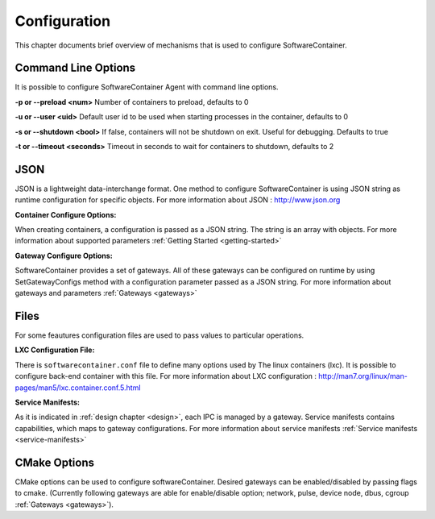 .. _configuration:

Configuration
*************

This chapter documents brief overview of mechanisms that is used to configure SoftwareContainer.

.. _cmd_options:

Command Line Options
====================
It is possible to configure SoftwareContainer Agent with command line options.
 
**-p or --preload <num>** Number of containers to preload, defaults to 0

**-u or --user <uid>**        Default user id to be used when starting processes in the container, defaults to 0

**-s or --shutdown <bool>**   If false, containers will not be shutdown on exit. Useful for debugging. Defaults to true

**-t or --timeout <seconds>** Timeout in seconds to wait for containers to shutdown, defaults to 2


.. _json_conf:

JSON
====
JSON is a lightweight data-interchange format. One method to configure SoftwareContainer is using JSON string as runtime configuration for specific objects. For more information about JSON : http://www.json.org

:Container Configure Options:

When creating containers, a configuration is passed as a JSON string. The string is an array with objects. For more information about supported parameters :ref:`Getting Started <getting-started>`

:Gateway Configure Options:

SoftwareContainer provides a set of gateways. All of these gateways can be configured on runtime by using SetGatewayConfigs method with a configuration parameter passed as a JSON string. For more information about gateways and parameters :ref:`Gateways <gateways>`

Files
=====
For some feautures configuration files are used to pass values to particular operations.

:LXC Configuration File:

There is ``softwarecontainer.conf`` file to define many options used by The linux containers (lxc). It is possible to configure back-end container with this file. For more information about LXC configuration : http://man7.org/linux/man-pages/man5/lxc.container.conf.5.html

:Service Manifests:

As it is indicated in :ref:`design chapter <design>`, each IPC is managed by a gateway. Service manifests contains capabilities, which maps to gateway configurations. For more information about service manifests :ref:`Service manifests <service-manifests>`  


CMake Options
=============
CMake options can be used to configure softwareContainer. Desired gateways can be enabled/disabled by passing flags to cmake. (Currently following gateways are able for enable/disable option; network, pulse, device node, dbus, cgroup :ref:`Gateways <gateways>`).
